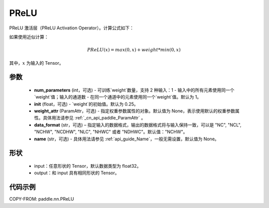 .. _cn_api_paddle_nn_PReLU:

PReLU
-------------------------------
.. py:class:: paddle.nn.PReLU(num_parameters=1, init=0.25, weight_attr=None, data_format="NCHW", name=None)

PReLU 激活层（PReLU Activation Operator）。计算公式如下：

如果使用近似计算：

.. math::

    PReLU(x) = max(0, x) + weight * min(0, x)

其中，:math:`x` 为输入的 Tensor。

参数
::::::::::
    - **num_parameters** (int，可选) - 可训练`weight`数量，支持 2 种输入：1 - 输入中的所有元素使用同一个`weight`值；输入的通道数 - 在同一个通道中的元素使用同一个`weight`值。默认为 1。
    - **init** (float，可选) - `weight`的初始值。默认为 0.25。
    - **weight_attr** (ParamAttr，可选) - 指定权重参数属性的对象。默认值为 None，表示使用默认的权重参数属性。具体用法请参见 :ref:`_cn_api_paddle_ParamAttr` 。
    - **data_format** (str，可选) – 指定输入的数据格式，输出的数据格式将与输入保持一致，可以是 "NC", "NCL", "NCHW", "NCDHW", "NLC", "NHWC" 或者 "NDHWC"。默认值："NCHW"。
    - **name** (str，可选) - 具体用法请参见 :ref:`api_guide_Name`，一般无需设置，默认值为 None。

形状
::::::::::
    - input：任意形状的 Tensor，默认数据类型为 float32。
    - output：和 input 具有相同形状的 Tensor。

代码示例
:::::::::

COPY-FROM: paddle.nn.PReLU
